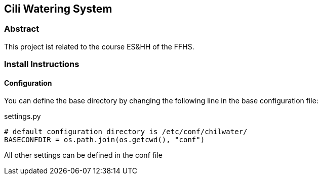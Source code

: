 == Cili Watering System

=== Abstract
This project ist related to the course ES&HH of the FFHS.

=== Install Instructions

==== Configuration
You can define the base directory by changing the following line in the base configuration file:

.settings.py
[source,python]
----
# default configuration directory is /etc/conf/chilwater/
BASECONFDIR = os.path.join(os.getcwd(), "conf")
----

All other settings can be defined in the conf file 



